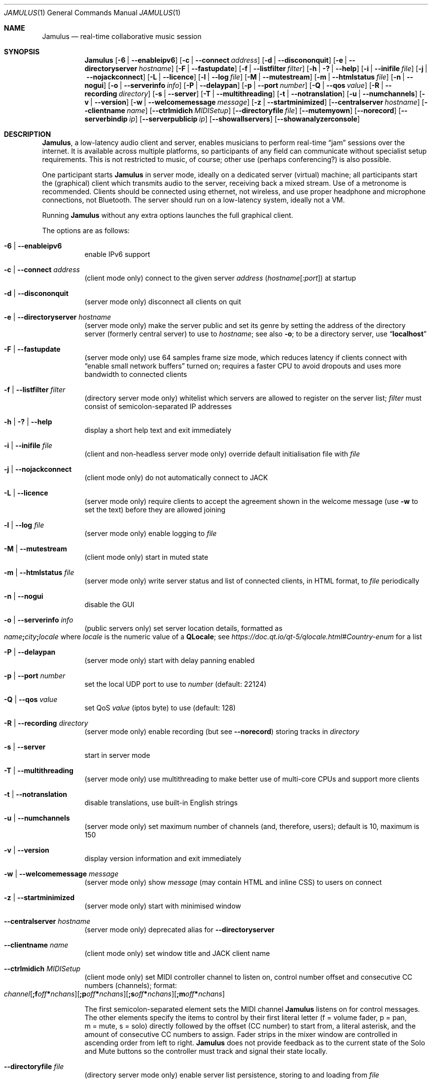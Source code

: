 .\" Manual page for Jamulus
.\" Copyright (c) 2021
.\"     mirabilos <tg@debian.org>
.\" Published under the same terms as Jamulus itself.
.\"-
.Dd December 23, 2021
.Dt JAMULUS 1
.Os
.Sh NAME
.Nm Jamulus
.Nd real-time collaborative music session
.Sh SYNOPSIS
.Nm
.Op Fl 6 | Fl \-enableipv6
.Op Fl c | Fl \-connect Ar address
.Op Fl d | Fl \-discononquit
.Op Fl e | Fl \-directoryserver Ar hostname
.Op Fl F | Fl \-fastupdate
.Op Fl f | Fl \-listfilter Ar filter
.Op Fl h | Fl \&? | Fl \-help
.Op Fl i | Fl \-inifile Ar file
.Op Fl j | Fl \-nojackconnect
.Op Fl L | Fl \-licence
.Op Fl l | Fl \-log Ar file
.Op Fl M | Fl \-mutestream
.Op Fl m | Fl \-htmlstatus Ar file
.Op Fl n | Fl \-nogui
.Op Fl o | Fl \-serverinfo Ar info
.Op Fl P | Fl \-delaypan
.Op Fl p | Fl \-port Ar number
.Op Fl Q | Fl \-qos Ar value
.Op Fl R | Fl \-recording Ar directory
.Op Fl s | Fl \-server
.Op Fl T | Fl \-multithreading
.Op Fl t | Fl \-notranslation
.Op Fl u | Fl \-numchannels
.Op Fl v | Fl \-version
.Op Fl w | Fl \-welcomemessage Ar message
.Op Fl z | Fl \-startminimized
.Op Fl \-centralserver Ar hostname
.Op Fl \-clientname Ar name
.Op Fl \-ctrlmidich Ar MIDISetup
.Op Fl \-directoryfile Ar file
.Op Fl \-mutemyown
.Op Fl \-norecord
.Op Fl \-serverbindip Ar ip
.Op Fl \-serverpublicip Ar ip
.Op Fl \-showallservers
.Op Fl \-showanalyzerconsole
.Sh DESCRIPTION
.Nm Jamulus ,
a low-latency audio client and server, enables musicians to perform real-time
.Dq jam
sessions over the internet.
It is available across multiple platforms, so participants of any field
can communicate without specialist setup requirements.
This is not restricted to music, of course; other use
.Pq perhaps conferencing?
is also possible.
.Pp
One participant starts
.Nm
in server mode, ideally on a dedicated server (virtual) machine;
all participants start the (graphical) client which transmits audio
to the server, receiving back a mixed stream.
Use of a metronome is recommended.
Clients should be connected using ethernet, not wireless, and use
proper headphone and microphone connections, not Bluetooth.
The server should run on a low-latency system, ideally not a VM.
.Pp
Running
.Nm
without any extra options launches the full graphical client.
.Pp
The options are as follows:
.Bl -tag -width Ds
.It Fl 6 | Fl \-enableipv6
enable IPv6 support
.It Fl c | Fl \-connect Ar address
.Pq client mode only
connect to the given server
.Ar address
.Pq Ar hostname Ns Op Ar :port
at startup
.It Fl d | Fl \-discononquit
.Pq server mode only
disconnect all clients on quit
.It Fl e | Fl \-directoryserver Ar hostname
.Pq server mode only
make the server public and set its genre by setting the address
of the directory server (formerly central server) to use to
.Ar hostname ;
see also
.Fl o ;
to be a directory server, use
.Dq Li localhost
.It Fl F | Fl \-fastupdate
.Pq server mode only
use 64 samples frame size mode, which reduces latency if clients connect with
.Dq enable small network buffers
turned on; requires a faster CPU to avoid dropouts and uses more bandwidth to
connected clients
.It Fl f | Fl \-listfilter Ar filter
.Pq directory server mode only
whitelist which servers are allowed to register on the server list;
.Ar filter
must consist of semicolon-separated IP addresses
.It Fl h | Fl \&? | Fl \-help
display a short help text and exit immediately
.It Fl i | Fl \-inifile Ar file
.Pq client and non-headless server mode only
override default initialisation file with
.Ar file
.It Fl j | Fl \-nojackconnect
.Pq client mode only
do not automatically connect to JACK
.It Fl L | Fl \-licence
.Pq server mode only
require clients to accept the agreement shown in the welcome message
.Pq use Fl w No to set the text
before they are allowed joining
.It Fl l | Fl \-log Ar file
.Pq server mode only
enable logging to
.Ar file
.It Fl M | Fl \-mutestream
.Pq client mode only
start in muted state
.It Fl m | Fl \-htmlstatus Ar file
.Pq server mode only
write server status and list of connected clients, in HTML format, to
.Ar file
periodically
.It Fl n | Fl \-nogui
disable the GUI
.It Fl o | Fl \-serverinfo Ar info
.Pq public servers only
set server location details, formatted as
.Sm off
.Xo
.Ar name Li \&;
.Ar city Li \&;
.Ar locale
.Xc
.Sm on
where
.Ar locale
is the numeric value of a
.Li QLocale ;
see
.Pa https://doc.qt.io/qt\-5/qlocale.html#Country\-enum
for a list
.It Fl P | Fl \-delaypan
.Pq server mode only
start with delay panning enabled
.It Fl p | Fl \-port Ar number
set the local UDP port to use to
.Ar number
.Pq default: 22124
.It Fl Q | Fl \-qos Ar value
set QoS
.Ar value
.Pq iptos byte
to use
.Pq default: 128
.It Fl R | Fl \-recording Ar directory
.Pq server mode only
enable recording
.Pq but see Fl \-norecord
storing tracks in
.Ar directory
.It Fl s | Fl \-server
start in server mode
.It Fl T | Fl \-multithreading
.Pq server mode only
use multithreading to make better use of multi-core CPUs and
support more clients
.It Fl t | Fl \-notranslation
disable translations, use built-in English strings
.It Fl u | Fl \-numchannels
.Pq server mode only
set maximum number of channels
.Pq and , therefore , users ;
default is 10, maximum is 150
.It Fl v | Fl \-version
display version information and exit immediately
.It Fl w | Fl \-welcomemessage Ar message
.Pq server mode only
show
.Ar message
.Pq may contain HTML and inline CSS
to users on connect
.It Fl z | Fl \-startminimized
.Pq server mode only
start with minimised window
.It Fl \-centralserver Ar hostname
.Pq server mode only
deprecated alias for
.Fl \-directoryserver
.It Fl \-clientname Ar name
.Pq client mode only
set window title and JACK client name
.It Fl \-ctrlmidich Ar MIDISetup
.Pq client mode only
set MIDI controller channel to listen on, control number offset and
consecutive CC numbers (channels); format:
.Sm off
.Xo
.Ar channel
.Op Li \&;f Ar off Li \&* Ar nchans
.Op Li \&;p Ar off Li \&* Ar nchans
.Op Li \&;s Ar off Li \&* Ar nchans
.Op Li \&;m Ar off Li \&* Ar nchans
.Xc
.Sm on
.Pp
The first semicolon-separated element sets the MIDI channel
.Nm
listens on for control messages.
The other elements specify the items to control by their
first literal letter (f\ =\ volume fader, p\ =\ pan, m\ =\ mute,
s\ =\ solo) directly followed by the offset (CC number) to start from,
a literal asterisk, and the amount of consecutive CC numbers to assign.
Fader strips in the mixer window are controlled in ascending order from
left to right.
.Nm
does not provide feedback as to the current state of the Solo and Mute
buttons so the controller must track and signal their state locally.
.It Fl \-directoryfile Ar file
.Pq directory server mode only
enable server list persistence, storing to and loading from
.Ar file
.It Fl \-mutemyown
.Pq headless client only
mute my channel in my personal mix
.It Fl \-norecord
.Pq server mode only
do not automatically start recording even if configured with
.Fl R
.It Fl \-serverbindip Ar ip
.Pq server mode only
configure Legacy IP address to bind to
.It Fl \-serverpublicip Ar ip
.Pq server mode only
configure public Legacy IP address when both the directory server
and the actual server are situated behind the same NAT, so that
clients can connect
.It Fl \-showallservers
.Pq client mode only
show all registered servers in the serverlist regardless whether a ping
to the server is possible or not
.Pq debugging command
.It Fl \-showanalyzerconsole
.Pq client mode only
show analyser console to debug network buffer properties
.Pq debugging command
.El
.Pp
Note that the debugging commands are not intended for general use.
.Pp
.Nm Jamulus
knows four modes of operation: client mode and three kinds of server
.Pq private , public , directory .
A private server is unlisted, clients can only connect if given
the address (IP address and port).
A public server will contact a directory server (whose address must be
given at server startup) and show up in that server's list; clients
can retrieve a list of public servers from the directory server.
Several public directory servers are operated by the Jamulus project;
there is a directory server for each genre, which is how public Jamulus
servers are categorised into genres.
.Sh SEE ALSO
.Xr qjackctl 1
.Bl -tag -width Ds
.It Pa https://jamulus.io/wiki/Software\-Manual
online handbook
.It Pa https://jamulus.io/wiki/FAQ
frequently asked questions
.It Pa https://jamulus.io/wiki/Running\-a\-Server
documentation on server configuration and types
.It Pa https://jamulus.io/wiki/Server\-Linux#running\-in\-public\-mode
current list of directory servers operated by the Jamulus project,
controlling the
.Dq genre
.It Pa https://jamulus.io/wiki/Tips\-Tricks\-More
verbose
.Fl \-ctrlmidich
documentation and other more or less useful information
.El
.Sh AUTHORS
.An -nosplit
.An mirabilos Aq tg@debian.org
wrote this manual page for the Debian project,
but it may be used elsewhere as well.
.Sh BUGS
This manual page was derived from the source code and summarises
some of the information from the website, but it could be more helpful.
.Pp
Some of the networking code assumes Legacy IP
.Pq IPv4 .
